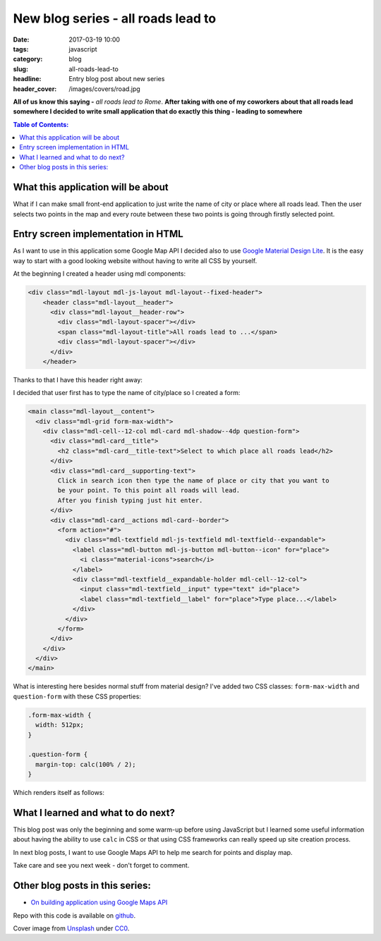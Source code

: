 New blog series - all roads lead to
###################################

:date: 2017-03-19 10:00
:tags: javascript
:category: blog
:slug: all-roads-lead-to
:headline: Entry blog post about new series
:header_cover: /images/covers/road.jpg

**All of us know this saying -** `all roads lead to Rome`. **After taking with
one of my coworkers about that all roads lead somewhere I decided to write
small application that do exactly this thing - leading to somewhere**

.. contents:: Table of Contents:

What this application will be about
-----------------------------------

What if I can make small front-end application to just write the name of city or
place where all roads lead. Then the user selects two points in the map and every route between
these two points is going through firstly selected point.

Entry screen implementation in HTML
-----------------------------------

As I want to use in this application some Google Map API I decided also to use
`Google Material Design Lite <https://getmdl.io/>`_. It is the easy way to start
with a good looking website without having to write all CSS by yourself.

At the beginning I created a header using mdl components:

.. code-block:: html

    <div class="mdl-layout mdl-js-layout mdl-layout--fixed-header">
        <header class="mdl-layout__header">
          <div class="mdl-layout__header-row">
            <div class="mdl-layout-spacer"></div>
            <span class="mdl-layout-title">All roads lead to ...</span>
            <div class="mdl-layout-spacer"></div>
          </div>
        </header>

Thanks to that I have this header right away:

.. image:: /images/road_header.jpg
   :alt: My application header

I decided that user first has to type the name of city/place so I created a form:

.. code-block:: html

    <main class="mdl-layout__content">
      <div class="mdl-grid form-max-width">
        <div class="mdl-cell--12-col mdl-card mdl-shadow--4dp question-form">
          <div class="mdl-card__title">
            <h2 class="mdl-card__title-text">Select to which place all roads lead</h2>
          </div>
          <div class="mdl-card__supporting-text">
            Click in search icon then type the name of place or city that you want to
            be your point. To this point all roads will lead.
            After you finish typing just hit enter.
          </div>
          <div class="mdl-card__actions mdl-card--border">
            <form action="#">
              <div class="mdl-textfield mdl-js-textfield mdl-textfield--expandable">
                <label class="mdl-button mdl-js-button mdl-button--icon" for="place">
                  <i class="material-icons">search</i>
                </label>
                <div class="mdl-textfield__expandable-holder mdl-cell--12-col">
                  <input class="mdl-textfield__input" type="text" id="place">
                  <label class="mdl-textfield__label" for="place">Type place...</label>
                </div>
              </div>
            </form>
          </div>
        </div>
      </div>
    </main>

What is interesting here besides normal stuff from material design? I've added two
CSS classes: ``form-max-width`` and ``question-form`` with these CSS properties:

.. code-block:: css

  .form-max-width {
    width: 512px;
  }

  .question-form {
    margin-top: calc(100% / 2);
  }

Which renders itself as follows:

.. image:: /images/road_form.jpg
   :alt: Roads application search form

What I learned and what to do next?
-----------------------------------

This blog post was only the beginning and some warm-up before using JavaScript
but I learned some useful information about having the ability to use ``calc`` in CSS
or that using CSS frameworks can really speed up site creation process.

In next blog posts, I want to use Google Maps API to help me search for points and display map.

Take care and see you next week - don't forget to comment.

Other blog posts in this series:
--------------------------------

- `On building application using Google Maps API <{filename}/blog/roads2.rst>`_

Repo with this code is available on `github <https://github.com/krzysztofzuraw/all-roads-lead-to>`_.

Cover image from `Unsplash <https://unsplash.com/search/roads?photo=3FELuJtiCPk>`_ under
`CC0 <https://creativecommons.org/publicdomain/zero/1.0/>`_.
